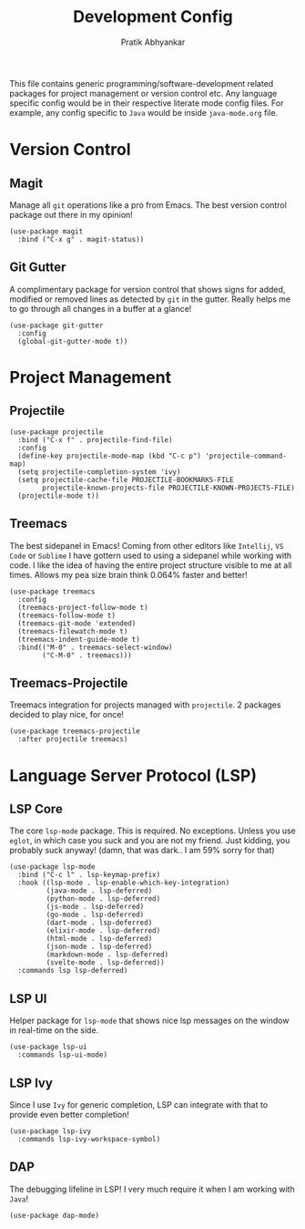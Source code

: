 #+title: Development Config
#+author: Pratik Abhyankar

This file contains generic programming/software-development related packages for
project management or version control etc. Any language specific config would be
in their respective literate mode config files. For example, any config specific
to ~Java~ would be inside ~java-mode.org~ file.

* Version Control
** Magit
Manage all ~git~ operations like a pro from Emacs. The best version control
package out there in my opinion!
#+begin_src elisp
  (use-package magit
    :bind ("C-x g" . magit-status))
#+end_src

** Git Gutter
A complimentary package for version control that shows signs for added, modified
or removed lines as detected by ~git~ in the gutter. Really helps me to go through
all changes in a buffer at a glance!
#+begin_src elisp
  (use-package git-gutter
    :config
    (global-git-gutter-mode t))
#+end_src

* Project Management
** Projectile
#+begin_src elisp
  (use-package projectile
    :bind ("C-x f" . projectile-find-file)
    :config
    (define-key projectile-mode-map (kbd "C-c p") 'projectile-command-map)
    (setq projectile-completion-system 'ivy)
    (setq projectile-cache-file PROJECTILE-BOOKMARKS-FILE
          projectile-known-projects-file PROJECTILE-KNOWN-PROJECTS-FILE)
    (projectile-mode t))
#+end_src

** Treemacs
The best sidepanel in Emacs! Coming from other editors like ~Intellij~, ~VS Code~ or
~Sublime~ I have gottern used to using a sidepanel while working with code. I like
the idea of having the entire project structure visible to me at all times.
Allows my pea size brain think 0.064% faster and better!
#+begin_src elisp
  (use-package treemacs
    :config
    (treemacs-project-follow-mode t)
    (treemacs-follow-mode t)
    (treemacs-git-mode 'extended)
    (treemacs-filewatch-mode t)
    (treemacs-indent-guide-mode t)
    :bind(("M-0" . treemacs-select-window)
          ("C-M-0" . treemacs)))
#+end_src

** Treemacs-Projectile
Treemacs integration for projects managed with ~projectile~. 2 packages decided to
play nice, for once!
#+begin_src elisp
  (use-package treemacs-projectile
    :after projectile treemacs)
#+end_src

* Language Server Protocol (LSP)
** LSP Core
The core ~lsp-mode~ package. This is required. No exceptions. Unless you use
~eglot~, in which case you suck and you are not my friend. Just kidding, you
probably suck anyway! (damn, that was dark.. I am 59% sorry for that)
#+begin_src elisp
  (use-package lsp-mode
    :bind ("C-c l" . lsp-keymap-prefix)
    :hook ((lsp-mode . lsp-enable-which-key-integration)
           (java-mode . lsp-deferred)
           (python-mode . lsp-deferred)
           (js-mode . lsp-deferred)
           (go-mode . lsp-deferred)
           (dart-mode . lsp-deferred)
           (elixir-mode . lsp-deferred)
           (html-mode . lsp-deferred)
           (json-mode . lsp-deferred)
           (markdown-mode . lsp-deferred)
           (svelte-mode . lsp-deferred))
    :commands lsp lsp-deferred)
#+end_src

** LSP UI
Helper package for ~lsp-mode~ that shows nice lsp messages on the window in
real-time on the side.
#+begin_src elisp
  (use-package lsp-ui
    :commands lsp-ui-mode)
#+end_src

** LSP Ivy
Since I use ~Ivy~ for generic completion, LSP can integrate with that to provide
even better completion!
#+begin_src elisp
  (use-package lsp-ivy
    :commands lsp-ivy-workspace-symbol)
#+end_src

** DAP
The debugging lifeline in LSP! I very much require it when I am working with ~Java~!
#+begin_src elisp
  (use-package dap-mode)
#+end_src
